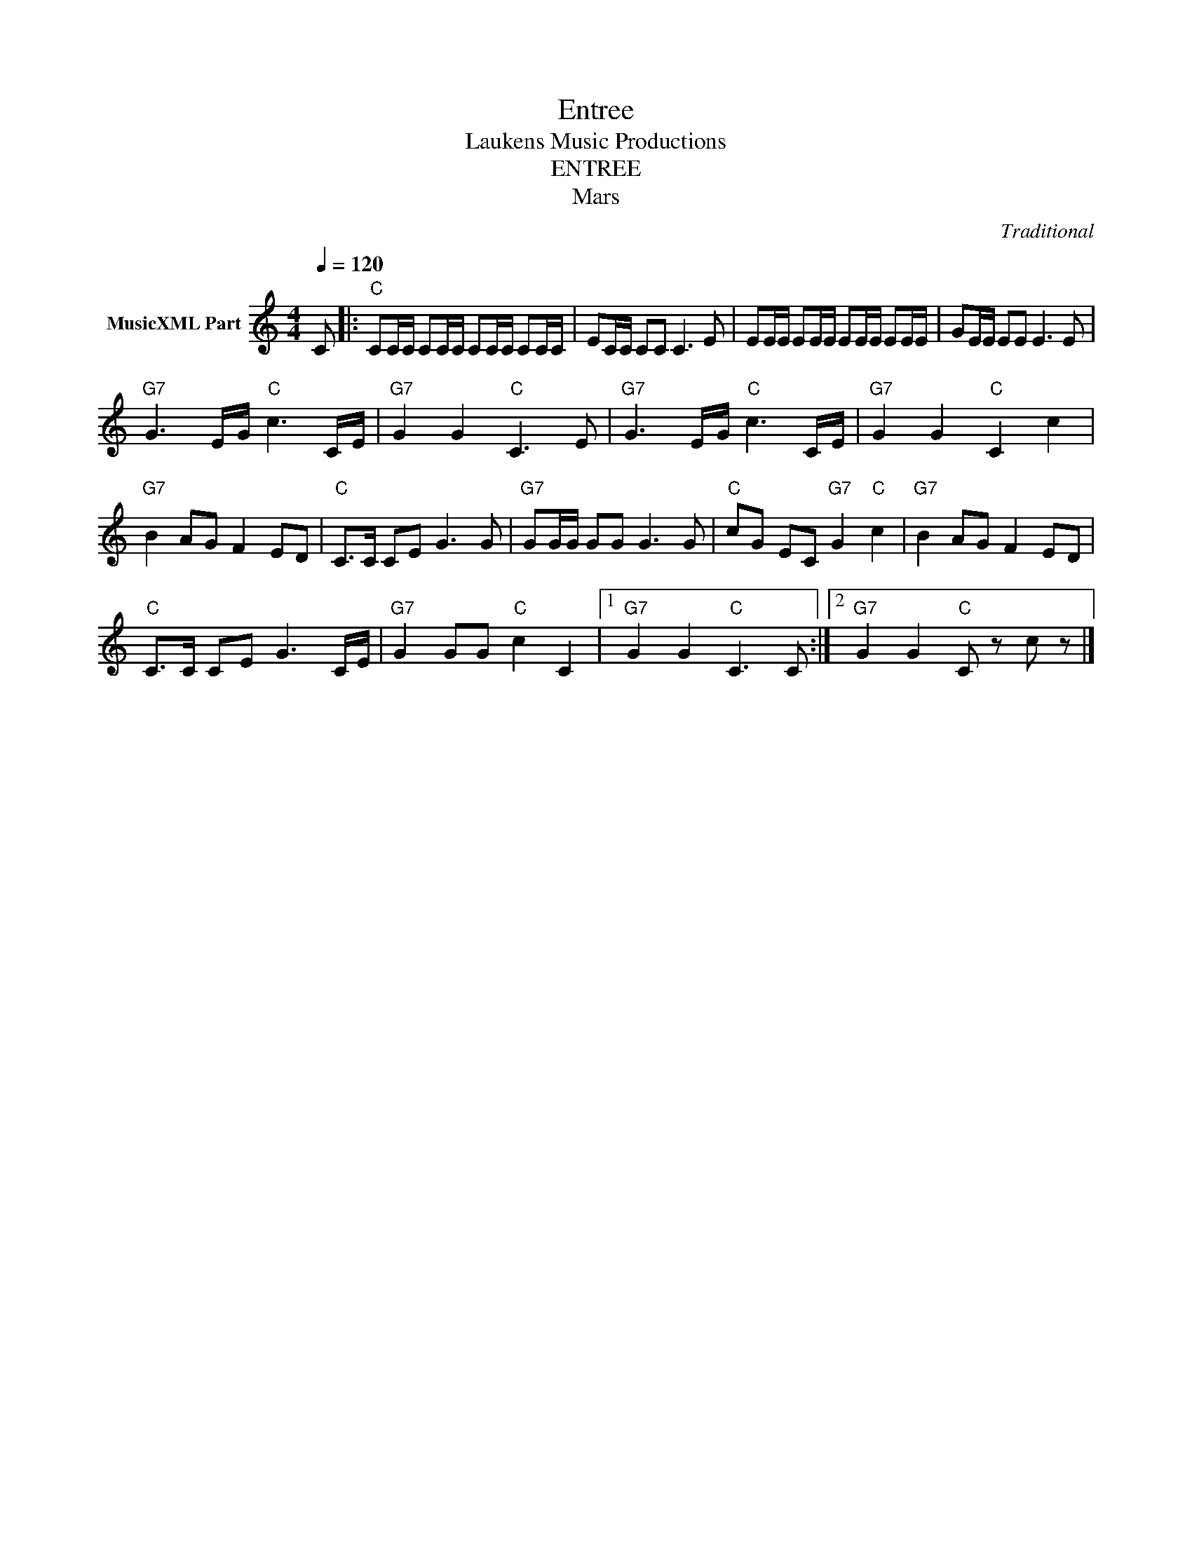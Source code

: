 X:1
T:Entree
T: Laukens Music Productions  
T:ENTREE
T:Mars
C:Traditional
Z:All Rights Reserved
L:1/8
Q:1/4=120
M:4/4
K:C
V:1 treble nm="MusicXML Part"
%%MIDI program 0
%%MIDI control 7 102
%%MIDI control 10 64
V:1
 C |:"C" CC/C/ CC/C/ CC/C/ CC/C/ | EC/C/ CC C3 E | EE/E/ EE/E/ EE/E/ EE/E/ | GE/E/ EE E3 E | %5
"G7" G3 E/G/"C" c3 C/E/ |"G7" G2 G2"C" C3 E |"G7" G3 E/G/"C" c3 C/E/ |"G7" G2 G2"C" C2 c2 | %9
"G7" B2 AG F2 ED |"C" C>C CE G3 G |"G7" GG/G/ GG G3 G |"C" cG EC"G7" G2"C" c2 |"G7" B2 AG F2 ED | %14
"C" C>C CE G3 C/E/ |"G7" G2 GG"C" c2 C2 |1"G7" G2 G2"C" C3 C :|2"G7" G2 G2"C" C z c z |] %18

